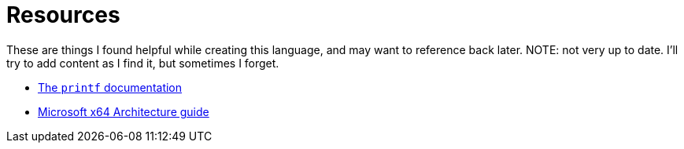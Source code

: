 = Resources

These are things I found helpful while creating this language,
and may want to reference back later.
NOTE: not very up to date. I'll try to add content as I find it, but sometimes I forget.

* https://www.cplusplus.com/reference/cstdio/printf/[The ``printf`` documentation]
* https://docs.microsoft.com/en-us/windows-hardware/drivers/debugger/x64-architecture[Microsoft x64 Architecture guide]
